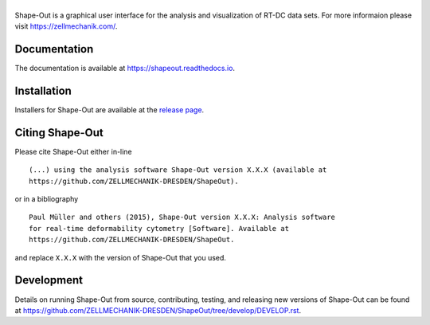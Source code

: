 |Shape-Out|
===========

|PyPI Version| |Build Status Linux| |Build Status Win| |Coverage Status| |Docs Status|


Shape-Out is a graphical user interface for the analysis
and visualization of RT-DC data sets. For more informaion please visit
https://zellmechanik.com/.


Documentation
-------------
The documentation is available at https://shapeout.readthedocs.io.


Installation
------------
Installers for Shape-Out are available at the `release page <https://github.com/ZELLMECHANIK-DRESDEN/ShapeOut/releases>`__.


Citing Shape-Out
----------------
Please cite Shape-Out either in-line

::

  (...) using the analysis software Shape-Out version X.X.X (available at
  https://github.com/ZELLMECHANIK-DRESDEN/ShapeOut).

or in a bibliography

::
  
  Paul Müller and others (2015), Shape-Out version X.X.X: Analysis software
  for real-time deformability cytometry [Software]. Available at
  https://github.com/ZELLMECHANIK-DRESDEN/ShapeOut.

and replace ``X.X.X`` with the version of Shape-Out that you used.


Development
-----------
Details on running Shape-Out from source, contributing, testing, and releasing new versions
of Shape-Out can be found at https://github.com/ZELLMECHANIK-DRESDEN/ShapeOut/tree/develop/DEVELOP.rst.



.. |Shape-Out| image:: https://raw.github.com/ZELLMECHANIK-DRESDEN/ShapeOut/master/shapeout/img/shapeout_logotype_h50.png
.. |PyPI Version| image:: https://img.shields.io/pypi/v/ShapeOut.svg
   :target: https://pypi.python.org/pypi/shapeout
.. |Build Status Linux| image:: https://img.shields.io/travis/ZELLMECHANIK-DRESDEN/ShapeOut.svg?label=tests_linux
   :target: https://travis-ci.org/ZELLMECHANIK-DRESDEN/ShapeOut
.. |Build Status Win| image:: https://img.shields.io/appveyor/ci/paulmueller/ShapeOut/master.svg?label=build_win
   :target: https://ci.appveyor.com/project/paulmueller/ShapeOut
.. |Coverage Status| image:: https://img.shields.io/codecov/c/github/ZELLMECHANIK-DRESDEN/ShapeOut/master.svg
   :target: https://codecov.io/gh/ZELLMECHANIK-DRESDEN/ShapeOut
.. |Docs Status| image:: https://readthedocs.org/projects/shapeout/badge/?version=develop
   :target: https://readthedocs.org/projects/shapeout/builds/
